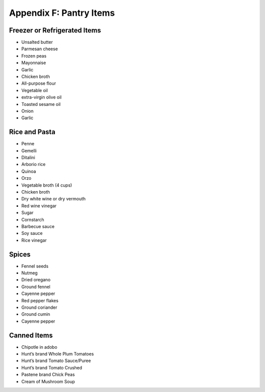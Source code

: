 .. raw:: pdf

   OddPageBreak tocPage

Appendix F: Pantry Items
************************

Freezer or Refrigerated Items
=============================

-  Unsalted butter
-  Parmesan cheese
-  Frozen peas
-  Mayonnaise
-  Garlic
-  Chicken broth
-  All-purpose flour
-  Vegetable oil
-  extra-virgin olive oil
-  Toasted sesame oil
-  Onion
-  Garlic

Rice and Pasta
==============

-  Penne
-  Gemelli
-  Ditalini
-  Arborio rice
-  Quinoa
-  Orzo
-  Vegetable broth (4 cups)
-  Chicken broth
-  Dry white wine or dry vermouth
-  Red wine vinegar
-  Sugar
-  Cornstarch
-  Barbecue sauce
-  Soy sauce
-  Rice vinegar

Spices
======

-  Fennel seeds
-  Nutmeg
-  Dried oregano
-  Ground fennel
-  Cayenne pepper
-  Red pepper flakes
-  Ground coriander
-  Ground cumin
-  Cayenne pepper

Canned Items
============

-  Chipotle in adobo
-  Hunt’s brand Whole Plum Tomatoes
-  Hunt’s brand Tomato Sauce/Puree
-  Hunt’s brand Tomato Crushed
-  Pastene brand Chick Peas
-  Cream of Mushroom Soup
